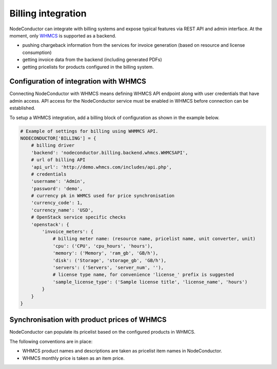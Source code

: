 Billing integration
-------------------

NodeConductor can integrate with billing systems and expose typical features via REST API and admin interface.
At the moment, only WHMCS_ is supported as a backend.

- pushing chargeback information from the services for invoice generation (based on resource and license consumption)
- getting invoice data from the backend (including generated PDFs)
- getting pricelists for products configured in the billing system.


.. _WHMCS: http://www.whmcs.com/

Configuration of integration with WHMCS
+++++++++++++++++++++++++++++++++++++++

Connecting NodeConductor with WHMCS means defining WHMCS API endpoint along with user credentials that have admin
access. API access for the NodeConductor service must be enabled in WHMCS before connection can be established.

To setup a WHMCS integration, add a billing block of configuration as shown in the example below.


.. code-block:: python

    # Example of settings for billing using WHMMCS API.
    NODECONDUCTOR['BILLING'] = {
        # billing driver
        'backend': 'nodeconductor.billing.backend.whmcs.WHMCSAPI',
        # url of billing API
        'api_url': 'http://demo.whmcs.com/includes/api.php',
        # credentials
        'username': 'Admin',
        'password': 'demo',
        # currency pk in WHMCS used for price synchronisation
        'currency_code': 1,
        'currency_name': 'USD',
        # OpenStack service specific checks
        'openstack': {
            'invoice_meters': {
                # billing meter name: (resource name, pricelist name, unit converter, unit)
                'cpu': ('CPU', 'cpu_hours', 'hours'),
                'memory': ('Memory', 'ram_gb', 'GB/h'),
                'disk': ('Storage', 'storage_gb', 'GB/h'),
                'servers': ('Servers', 'server_num', ''),
                # license type name, for convenience 'license_' prefix is suggested
                'sample_license_type': ('Sample license title', 'license_name', 'hours')
            }
        }
    }

Synchronisation with product prices of WHMCS
++++++++++++++++++++++++++++++++++++++++++++

NodeConductor can populate its pricelist based on the configured products in WHMCS.

The following conventions are in place:

- WHMCS product names and descriptions are taken as pricelist item names in NodeConductor.
- WHMCS monthly price is taken as an item price.
